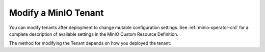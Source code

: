 .. _minio-k8s-modify-minio-tenant:

=====================
Modify a MinIO Tenant
=====================

.. default-domain:: minio

.. contents:: Table of Contents
   :local:
   :depth: 1

You can modify tenants after deployment to change mutable configuration settings.
See :ref:`minio-operator-crd` for a complete description of available settings in the MinIO Custom Resource Definition.

The method for modifying the Tenant depends on how you deployed the tenant:

.. tab-set::

   .. tab-item:: Kustomize
      :sync: kustomize

      For Kustomize-deployed Tenants, you can modify the base Kustomization resources and apply them using ``kubectl apply -k`` against the directory containing the ``kustomization.yaml`` object.

      .. code-block:: shell

         kubectl apply -k ~/kustomization/TENANT-NAME/

      Modify the path to the Kustomization directory to match your local configuration.

   .. tab-item:: Helm
      :sync: helm

      For Helm-deployed Tenants, you can modify the base ``values.yaml`` and upgrade the Tenant using the chart:

      .. code-block:: shell

         helm upgrade  TENANT-NAME minio-operator/tenant -f values.yaml -n TENANT-NAMESPACE

      The command above assumes use of the MinIO Operator Chart repository.
      If you installed the Chart manually or by using a different repository name, specify that chart or name in the command.

      Replace ``TENANT-NAME`` and ``TENANT-NAMESPACE`` with the name and namespace of the Tenant, respectively.
      You can use ``helm list -n TENANT-NAMESPACE`` to validate the Tenant name.

      See :ref:`minio-tenant-chart-values` for more complete documentation on the available Chart fields.

   .. tab-item:: Operator Console

      .. versionchanged:: 6.0.0

         The MinIO Operator Console has been deprecated and removed.

      To modify the Tenant, use ``kubectl apply -k`` or ``kubectl edit`` against the Tenant object in the namespace.

      The following command exports the Tenant YAML:

      .. code-block:: shell

         kubectl get tenant TENANT-NAME -n TENANT-NAMESPACE -o yaml > TENANT-NAME.yaml

      You can edit the YAML object using your preferred text editor and apply to to update the Tenant:

      .. code-block:: shell
         
         kubectl apply -f TENANT-NAME.yaml

      You can also use ``kubectl edit`` to 'live edit' Kubernetes objects.
